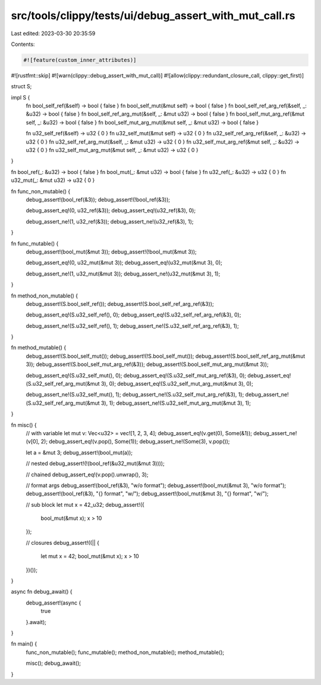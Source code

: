 src/tools/clippy/tests/ui/debug_assert_with_mut_call.rs
=======================================================

Last edited: 2023-03-30 20:35:59

Contents:

.. code-block:: rs

    #![feature(custom_inner_attributes)]
#![rustfmt::skip]
#![warn(clippy::debug_assert_with_mut_call)]
#![allow(clippy::redundant_closure_call, clippy::get_first)]


struct S;

impl S {
    fn bool_self_ref(&self) -> bool { false }
    fn bool_self_mut(&mut self) -> bool { false }
    fn bool_self_ref_arg_ref(&self, _: &u32) -> bool { false }
    fn bool_self_ref_arg_mut(&self, _: &mut u32) -> bool { false }
    fn bool_self_mut_arg_ref(&mut self, _: &u32) -> bool { false }
    fn bool_self_mut_arg_mut(&mut self, _: &mut u32) -> bool { false }

    fn u32_self_ref(&self) -> u32 { 0 }
    fn u32_self_mut(&mut self) -> u32 { 0 }
    fn u32_self_ref_arg_ref(&self, _: &u32) -> u32 { 0 }
    fn u32_self_ref_arg_mut(&self, _: &mut u32) -> u32 { 0 }
    fn u32_self_mut_arg_ref(&mut self, _: &u32) -> u32 { 0 }
    fn u32_self_mut_arg_mut(&mut self, _: &mut u32) -> u32 { 0 }
}

fn bool_ref(_: &u32) -> bool { false }
fn bool_mut(_: &mut u32) -> bool { false }
fn u32_ref(_: &u32) -> u32 { 0 }
fn u32_mut(_: &mut u32) -> u32 { 0 }

fn func_non_mutable() {
    debug_assert!(bool_ref(&3));
    debug_assert!(!bool_ref(&3));

    debug_assert_eq!(0, u32_ref(&3));
    debug_assert_eq!(u32_ref(&3), 0);

    debug_assert_ne!(1, u32_ref(&3));
    debug_assert_ne!(u32_ref(&3), 1);
}

fn func_mutable() {
    debug_assert!(bool_mut(&mut 3));
    debug_assert!(!bool_mut(&mut 3));

    debug_assert_eq!(0, u32_mut(&mut 3));
    debug_assert_eq!(u32_mut(&mut 3), 0);

    debug_assert_ne!(1, u32_mut(&mut 3));
    debug_assert_ne!(u32_mut(&mut 3), 1);
}

fn method_non_mutable() {
    debug_assert!(S.bool_self_ref());
    debug_assert!(S.bool_self_ref_arg_ref(&3));

    debug_assert_eq!(S.u32_self_ref(), 0);
    debug_assert_eq!(S.u32_self_ref_arg_ref(&3), 0);

    debug_assert_ne!(S.u32_self_ref(), 1);
    debug_assert_ne!(S.u32_self_ref_arg_ref(&3), 1);
}

fn method_mutable() {
    debug_assert!(S.bool_self_mut());
    debug_assert!(!S.bool_self_mut());
    debug_assert!(S.bool_self_ref_arg_mut(&mut 3));
    debug_assert!(S.bool_self_mut_arg_ref(&3));
    debug_assert!(S.bool_self_mut_arg_mut(&mut 3));

    debug_assert_eq!(S.u32_self_mut(), 0);
    debug_assert_eq!(S.u32_self_mut_arg_ref(&3), 0);
    debug_assert_eq!(S.u32_self_ref_arg_mut(&mut 3), 0);
    debug_assert_eq!(S.u32_self_mut_arg_mut(&mut 3), 0);

    debug_assert_ne!(S.u32_self_mut(), 1);
    debug_assert_ne!(S.u32_self_mut_arg_ref(&3), 1);
    debug_assert_ne!(S.u32_self_ref_arg_mut(&mut 3), 1);
    debug_assert_ne!(S.u32_self_mut_arg_mut(&mut 3), 1);
}

fn misc() {
    // with variable
    let mut v: Vec<u32> = vec![1, 2, 3, 4];
    debug_assert_eq!(v.get(0), Some(&1));
    debug_assert_ne!(v[0], 2);
    debug_assert_eq!(v.pop(), Some(1));
    debug_assert_ne!(Some(3), v.pop());

    let a = &mut 3;
    debug_assert!(bool_mut(a));

    // nested
    debug_assert!(!(bool_ref(&u32_mut(&mut 3))));

    // chained
    debug_assert_eq!(v.pop().unwrap(), 3);

    // format args
    debug_assert!(bool_ref(&3), "w/o format");
    debug_assert!(bool_mut(&mut 3), "w/o format");
    debug_assert!(bool_ref(&3), "{} format", "w/");
    debug_assert!(bool_mut(&mut 3), "{} format", "w/");

    // sub block
    let mut x = 42_u32;
    debug_assert!({
        bool_mut(&mut x);
        x > 10
    });

    // closures
    debug_assert!((|| {
        let mut x = 42;
        bool_mut(&mut x);
        x > 10
    })());
}

async fn debug_await() {
    debug_assert!(async {
        true
    }.await);
}

fn main() {
    func_non_mutable();
    func_mutable();
    method_non_mutable();
    method_mutable();

    misc();
    debug_await();
}


